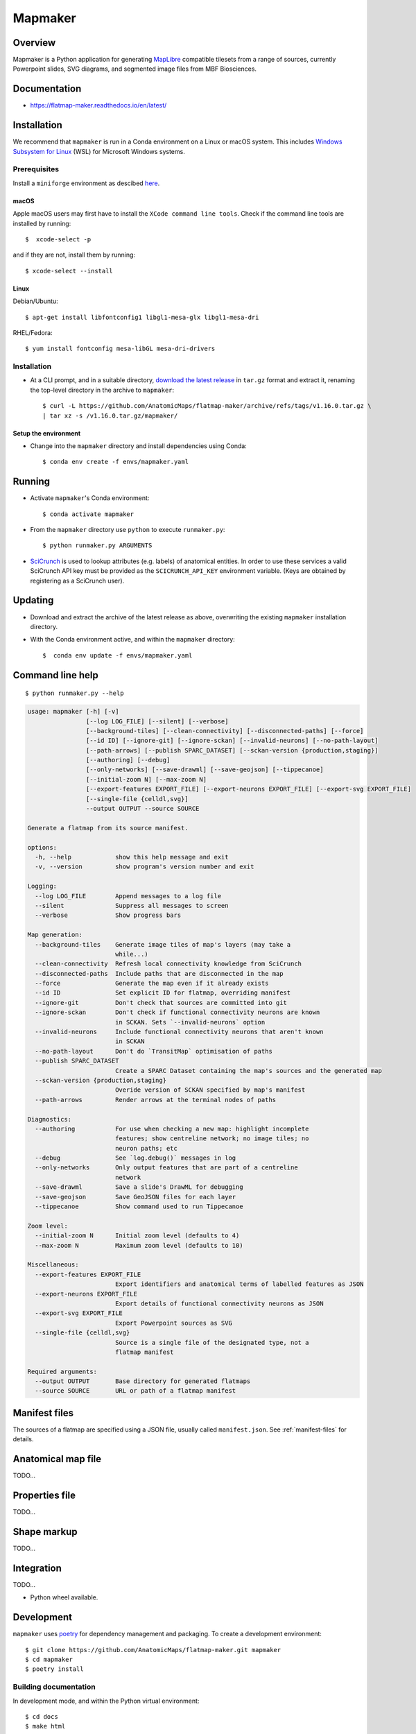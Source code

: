 .. highlight:: sh

========
Mapmaker
========

Overview
--------

Mapmaker is a Python application for generating `MapLibre <https://maplibre.org>`_ compatible tilesets from
a range of sources, currently Powerpoint slides, SVG diagrams, and segmented image files from MBF Biosciences.

Documentation
-------------

* https://flatmap-maker.readthedocs.io/en/latest/

Installation
------------

We recommend that ``mapmaker`` is run in a Conda environment on a Linux or macOS system. This includes
`Windows Subsystem for Linux <https://learn.microsoft.com/en-us/windows/wsl/install>`_ (WSL) for Microsoft
Windows systems.

Prerequisites
~~~~~~~~~~~~~
Install a ``miniforge`` environment as descibed `here <https://github.com/conda-forge/miniforge>`_.

macOS
^^^^^

Apple macOS users may first have to install the ``XCode command line tools``. Check if the command line tools are installed by running::

    $  xcode-select -p

and if they are not, install them by running::

    $ xcode-select --install

Linux
^^^^^

Debian/Ubuntu::

  $ apt-get install libfontconfig1 libgl1-mesa-glx libgl1-mesa-dri

RHEL/Fedora::

  $ yum install fontconfig mesa-libGL mesa-dri-drivers


Installation
~~~~~~~~~~~~

*   At a CLI prompt, and in a suitable directory,
    `download the latest release <https://github.com/AnatomicMaps/flatmap-maker/archive/refs/tags/v1.16.0.tar.gz>`_
    in ``tar.gz`` format and extract it, renaming the top-level directory in the archive to ``mapmaker``::

        $ curl -L https://github.com/AnatomicMaps/flatmap-maker/archive/refs/tags/v1.16.0.tar.gz \
        | tar xz -s /v1.16.0.tar.gz/mapmaker/


Setup the environment
^^^^^^^^^^^^^^^^^^^^^

*   Change into the ``mapmaker`` directory and install dependencies using Conda::

        $ conda env create -f envs/mapmaker.yaml


Running
-------

*   Activate ``mapmaker``'s Conda environment::

        $ conda activate mapmaker


*   From the ``mapmaker`` directory use ``python`` to execute ``runmaker.py``::

        $ python runmaker.py ARGUMENTS


*   `SciCrunch <https://scicrunch.org/>`_ is used to lookup attributes (e.g. labels) of anatomical entities. In order
    to use these services a valid SciCrunch API key must be provided as the ``SCICRUNCH_API_KEY`` environment variable.
    (Keys are obtained by registering as a SciCrunch user).


Updating
--------

*   Download and extract the archive of the latest release as above, overwriting the existing
    ``mapmaker`` installation directory.
*   With the Conda environment active, and within the ``mapmaker`` directory::

        $  conda env update -f envs/mapmaker.yaml


Command line help
-----------------

::

    $ python runmaker.py --help

.. code-block:: text

    usage: mapmaker [-h] [-v]
                    [--log LOG_FILE] [--silent] [--verbose]
                    [--background-tiles] [--clean-connectivity] [--disconnected-paths] [--force]
                    [--id ID] [--ignore-git] [--ignore-sckan] [--invalid-neurons] [--no-path-layout]
                    [--path-arrows] [--publish SPARC_DATASET] [--sckan-version {production,staging}]
                    [--authoring] [--debug]
                    [--only-networks] [--save-drawml] [--save-geojson] [--tippecanoe]
                    [--initial-zoom N] [--max-zoom N]
                    [--export-features EXPORT_FILE] [--export-neurons EXPORT_FILE] [--export-svg EXPORT_FILE]
                    [--single-file {celldl,svg}]
                    --output OUTPUT --source SOURCE

    Generate a flatmap from its source manifest.

    options:
      -h, --help            show this help message and exit
      -v, --version         show program's version number and exit

    Logging:
      --log LOG_FILE        Append messages to a log file
      --silent              Suppress all messages to screen
      --verbose             Show progress bars

    Map generation:
      --background-tiles    Generate image tiles of map's layers (may take a
                            while...)
      --clean-connectivity  Refresh local connectivity knowledge from SciCrunch
      --disconnected-paths  Include paths that are disconnected in the map
      --force               Generate the map even if it already exists
      --id ID               Set explicit ID for flatmap, overriding manifest
      --ignore-git          Don't check that sources are committed into git
      --ignore-sckan        Don't check if functional connectivity neurons are known
                            in SCKAN. Sets `--invalid-neurons` option
      --invalid-neurons     Include functional connectivity neurons that aren't known
                            in SCKAN
      --no-path-layout      Don't do `TransitMap` optimisation of paths
      --publish SPARC_DATASET
                            Create a SPARC Dataset containing the map's sources and the generated map
      --sckan-version {production,staging}
                            Overide version of SCKAN specified by map's manifest
      --path-arrows         Render arrows at the terminal nodes of paths

    Diagnostics:
      --authoring           For use when checking a new map: highlight incomplete
                            features; show centreline network; no image tiles; no
                            neuron paths; etc
      --debug               See `log.debug()` messages in log
      --only-networks       Only output features that are part of a centreline
                            network
      --save-drawml         Save a slide's DrawML for debugging
      --save-geojson        Save GeoJSON files for each layer
      --tippecanoe          Show command used to run Tippecanoe

    Zoom level:
      --initial-zoom N      Initial zoom level (defaults to 4)
      --max-zoom N          Maximum zoom level (defaults to 10)

    Miscellaneous:
      --export-features EXPORT_FILE
                            Export identifiers and anatomical terms of labelled features as JSON
      --export-neurons EXPORT_FILE
                            Export details of functional connectivity neurons as JSON
      --export-svg EXPORT_FILE
                            Export Powerpoint sources as SVG
      --single-file {celldl,svg}
                            Source is a single file of the designated type, not a
                            flatmap manifest

    Required arguments:
      --output OUTPUT       Base directory for generated flatmaps
      --source SOURCE       URL or path of a flatmap manifest


Manifest files
--------------

The sources of a flatmap are specified using a JSON file, usually called ``manifest.json``. See :ref:`manifest-files` for details.

Anatomical map file
-------------------

TODO...

Properties file
---------------

TODO...


Shape markup
------------

TODO...


Integration
-----------

TODO...

*   Python wheel available.


Development
-----------

``mapmaker`` uses `poetry <https://python-poetry.org/docs/#installation>`_ for dependency management and packaging.
To create a development environment::

    $ git clone https://github.com/AnatomicMaps/flatmap-maker.git mapmaker
    $ cd mapmaker
    $ poetry install


Building documentation
~~~~~~~~~~~~~~~~~~~~~~

In development mode, and within the Python virtual environment::

    $ cd docs
    $ make html

